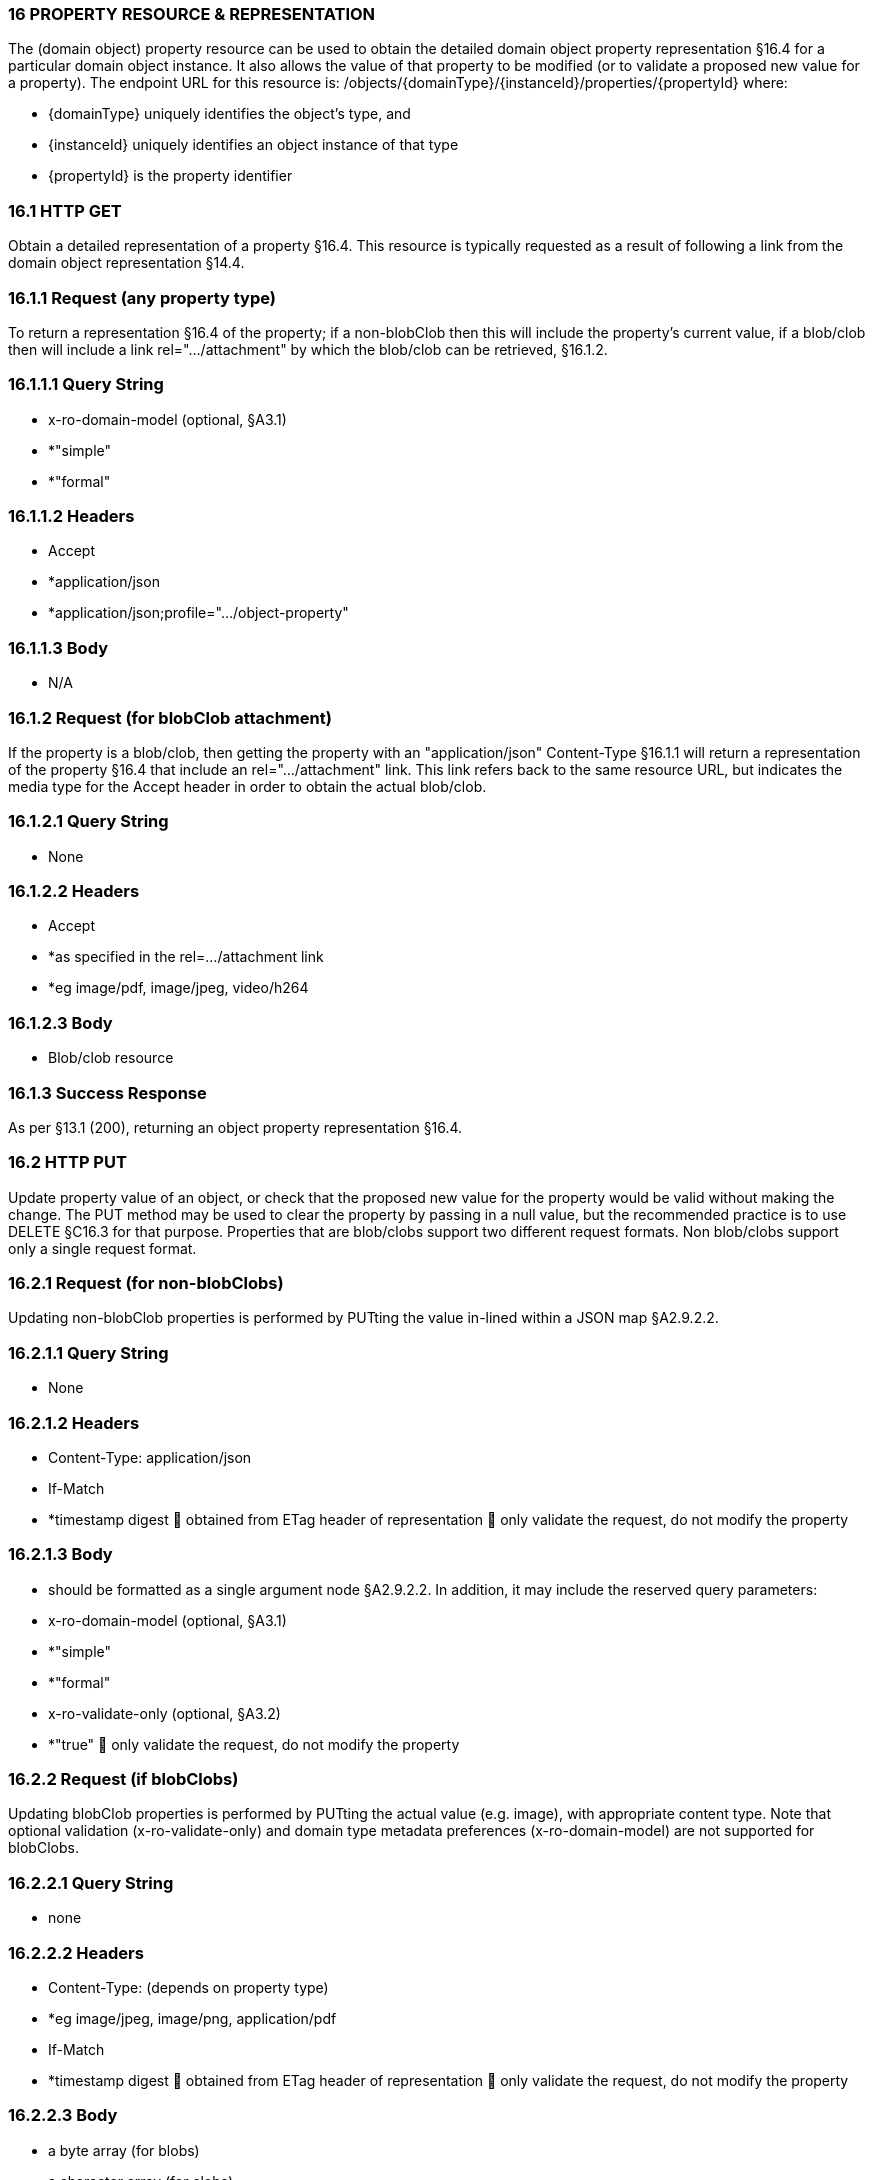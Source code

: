 === 16	PROPERTY RESOURCE & REPRESENTATION

The (domain object) property resource can be used to obtain the detailed domain object property representation §16.4 for a particular domain object instance.
It also allows the value of that property to be modified (or to validate a proposed new value for a property).
The endpoint URL for this resource is:
/objects/{domainType}/{instanceId}/properties/{propertyId}
where:

* {domainType} uniquely identifies the object's type, and

* {instanceId} uniquely identifies an object instance of that type

* {propertyId} is the property identifier

=== 16.1	HTTP GET

Obtain a detailed representation of a property §16.4. This resource is typically requested as a result of following a link from the domain object representation §14.4.

=== 16.1.1	Request (any property type)

To return a representation §16.4 of the property; if a non-blobClob then this will include the property's current value, if a blob/clob then will include a link rel=".../attachment" by which the blob/clob can be retrieved, §16.1.2.

=== 16.1.1.1	Query String

* x-ro-domain-model (optional, §A3.1)

* *"simple"

* *"formal"

=== 16.1.1.2	Headers

* Accept

* *application/json

* *application/json;profile=".../object-property"

=== 16.1.1.3	Body

* N/A

=== 16.1.2	Request (for blobClob attachment)

If the property is a blob/clob, then getting the property with an "application/json" Content-Type §16.1.1 will return a representation of the property §16.4 that include an rel=".../attachment" link.
This link refers back to the same resource URL, but indicates the media type for the Accept header in order to obtain the actual blob/clob.

=== 16.1.2.1	Query String

* None

=== 16.1.2.2	Headers

* Accept

* *as specified in the rel=…/attachment link

* *eg image/pdf, image/jpeg, video/h264

=== 16.1.2.3	Body

* Blob/clob resource

=== 16.1.3	Success Response

As per §13.1 (200), returning an object property representation §16.4.

=== 16.2	HTTP PUT

Update property value of an object, or check that the proposed new value for the property would be valid without making the change.
The PUT method may be used to clear the property by passing in a null value, but the recommended practice is to use DELETE §C16.3 for that purpose.
Properties that are blob/clobs support two different request formats.
Non blob/clobs support only a single request format.

=== 16.2.1	Request (for non-blobClobs)

Updating non-blobClob properties is performed by PUTting the value in-lined within a JSON map §A2.9.2.2.

=== 16.2.1.1	Query String

* None

=== 16.2.1.2	Headers

* Content-Type: application/json

* If-Match

* *timestamp digest  obtained from ETag header of representation  only validate the request, do not modify the property

=== 16.2.1.3	Body

* should be formatted as a single argument node §A2.9.2.2. In addition, it may include the reserved query parameters:

* x-ro-domain-model (optional, §A3.1)

* *"simple"

* *"formal"

* x-ro-validate-only (optional, §A3.2)

* *"true"  only validate the request, do not modify the property

=== 16.2.2	Request (if blobClobs)

Updating blobClob properties is performed by PUTting the actual value (e.g. image), with appropriate content type.
Note that optional validation (x-ro-validate-only) and domain type metadata preferences (x-ro-domain-model) are not supported for blobClobs.

=== 16.2.2.1	Query String

* none

=== 16.2.2.2	Headers

* Content-Type: (depends on property type)

* *eg image/jpeg, image/png, application/pdf

* If-Match

* *timestamp digest  obtained from ETag header of representation  only validate the request, do not modify the property

=== 16.2.2.3	Body

* a byte array (for blobs)

* a character array (for clobs)

=== 16.2.3	Success Response

As per §13.1 (200), returning an object property representation §16.4.

=== 16.3	HTTP DELETE

This is the recommended resource for clearing a property value, or for validating that a property can be cleared but without making the change.
Strictly speaking the DELETE Object Property resource is redundant because it is also possible to clear a property using the PUT method, passing in a null value.
However, the DELETE Object Property resource has been included in the spec because it offers a simpler syntax (no body to pass in) and because it is more ‘intentional’ (the intent of calling the resource is clearer to anyone reading the code).

=== 16.3.1	Request

=== 16.3.1.1	Query Params

* None

=== 16.3.1.2	Headers

* If-Match

* *timestamp digest  obtained from ETag header of representation  only validate the request, do not modify the property

=== 16.3.1.3	Body

* x-ro-domain-model (optional, §A3.1)

* *"simple"

* *"formal"

* x-ro-validate-only (optional, §A3.2)

* *"true"  only validate the request, do not modify the property

=== 16.3.2	Success Response

As per §13.1 (200), returning an object property representation §16.4. Because the resource has mutated the state, there will be no self link (so that it cannot be bookmarked by clients).

=== 16.4	Representation

The domain object property representation provides full details about a property of a domain object instance, and provides links to resources to allow the property to be modified (if it is not disabled).
The Content-Type for the representation is:
application/json;profile=".../object-property" The links from the object property representation to other resources are as shown in the diagram below:

FIGURE 9: OBJECT PROPERTY REPRESENTATION For example, the representation of an Order's deliveryOption property might be:
"deliveryOption": { "disabledReason": ..., "value": ..., "choices": [ ... ]
"links": [  { "rel": "self", "href": "http://~/objects/ORD/123/properties/deliveryOption", "type": "application/json;profile=\".../object-property\"", "method": "GET", }, { "rel": ".../modify;property=\"deliveryOption\"", ...
}, { "rel": ".../clear;property=\"deliveryOption\"", ...
}, { "rel": "up", ...
...
], "extensions": { ... } } where:
JSON-Property Description links list of links to resources.
links[rel=self]    link to a resource that can obtain this representation id property ID, to use when building templated URIs value (optional) the current value of the (non blob/clob) property, §16.4.1. choices (optional) list of suggested/recommended choices for the (non blob/clob) property, §16.4.1. disabledReason (optional) if populated then indicates the reason why the property cannot be modified.
links[rel=…/modify]    (optional) link back to self to modify property value; discussed below, §16.4.2. links[rel=.../clear]    (optional) link back to self to clear property value; discussed below, §16.4.2. links[rel=up]    link to the object that is the owner of this property.
links[rel=.../attachment]    (optional) link to resource returning property if a blob/clob, §16.4.1. extensions additional information about the resource.
"choices" The "choices" json-property lists a set of values which are valid for the property.
(It is up to the implementation to determine whether this set of choices is exclusive ( i.e. whether other values may also be valid) or not.
"links" and "extensions" Both the "links" and the "extensions" json-properties may contain domain model information; this is discussed in §16.4.3. Restful Objects defines no further standard child properties for the "extensions" json-property.
Implementations are free to add further links/json-properties to "links" and "extensions" as they require.

=== 16.4.1	Property values and choices

For value properties (other than blobs/clobs), the "value" and "choices" json-properties are directly parseable strings:
{ ...
"id": "deliveryOptions", ...
"value": "PRIORITY", "choices": ["PRIORITY", "STANDARD", "PARCEL"], ...
} For reference properties, the "value" and "choices" json-properties hold links to other object resources:
{ "id": "paymentMethod", ..., "value": { "rel": ".../value;property=\"paymentMethod\"", "href": "http://~/objects/PMT/VISA", "type": "application/json;profile=\".../object\"", "method": "GET", "title": "Visa" }, "choices": [
{ "rel": ".../choice;property=\"paymentMethod\"", "href": "http://~/objects/PMT/VISA", "type": "application/json;profile=\".../object\"", "method": "GET", "title": "Visa" }, { "rel": ".../choice;property=\"paymentMethod\"", "href": "http://~/objects/PMT/AMEX", "type": "application/json;profile=\".../object\"", "method": "GET", "title": "American Express" }, { "rel": ".../choice;property=\"paymentMethod\"", "href": "http://~/objects/PMT/MCRD", "type": "application/json;profile=\".../object\"", "method": "GET", "title": "Mastercard" },
]
} For blob/clob value properties, the "value" json-property is omitted.
Instead a link[rel=".../attachment"] json-property provides a link that can be followed, with the appropriate Accept header, to obtain the blob/clob:
{ "id": "scannedSignature", ..., "links": [
{ "rel": ".../attachment;property=\"scannedSignature\"", "href": "http://~/objects/CUS/123/property/scannedSignature", "type": "image/jpeg", "method": "GET" }, If the property is null, then there will be neither a "value" nor a "links[rel=.../attachment]" json-property.

=== 16.4.2	Property modification

If the property is modifiable, then the "modify" and "clear" json-properties provide links to the resources used to change the property's state.
For example:
{ "id": "deliveryTime", ...
"links": [ { "rel": ".../modify;property=\"deliveryTime\"", "href": "http://~/objects/ORD/123/properties/deliveryTime", "type": "application/json;profile=\".../object-property\"", "method": "PUT", "arguments": { "value": null } }, { "rel": ".../clear;property="\deliveryTime\"", "href": "http://~/objects/ORD/123/properties/deliveryTime", "type": "application/json;profile=\".../object-property\"", "method": "DELETE" }, ...
]
} where:
JSON-Property Description links[rel=.../modify]    link back to self to modify property value; not included if the property is disabled links[rel=…/clear]    link back to self to clear property value; not included if the property is disabled The new value (for the "modify") is sent in the body request via HTTP PUT. Validation of properties occurs when the modify is made.
If only validation is of a property is required, then specify the x ro-validate only request parameter §A3.2. If the domain object property is NOT modifiable, then the representation will include a "disabledReason" json-property that indicates the reason (or just the literal "disabled") why the value of the property cannot be modified:
{ ...
"disabledReason":
"Cannot add items to order that has already shipped", ...
} where:
JSON-Property Description disabledReason indicates the reason why the property cannot be modified/cleared; only included if the property is disabled.

=== 16.4.3	Domain model information

Domain model information is available through either the "links" or the "extensions" json-properties.

=== 16.4.3.1	Simple scheme

Implementations that support the simple scheme provide extra data in the "extensions" json-property.
For example:
"extensions": { "friendlyName": "Delivery Time", "description": "Time that the order will be delivered", "returnType": ...
"optional": false, "format": ... // for string properties only "maxLength": ... // for string properties only "pattern": ... // for string properties only "memberOrder": 3 } See §A3.1.1 for the full definitions of these json-properties.

=== 16.4.3.2	Formal scheme

Implementations that support the formal scheme §A3.1.2 provide an additional link only in the "links" json-property:
"links": [
{ "rel": "describedby", "href":
"http://~/domain-types/ORD/properties/deliveryTime", "type":
"application/json;profile=\".../ property-description\"", "method": "GET" }
]
which links to the domain property description resource §D22.2 corresponding to this domain object property.

